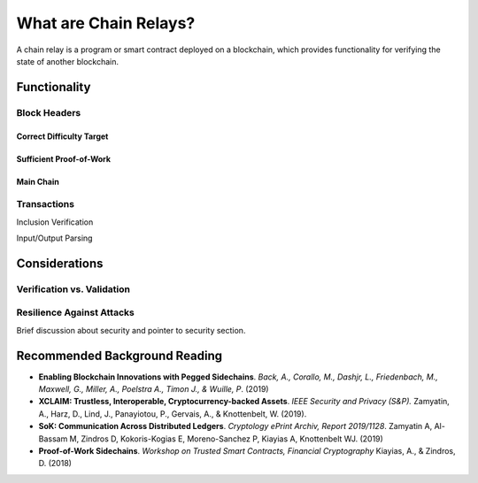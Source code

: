 What are Chain Relays?
========================

A chain relay is a program or smart contract deployed on a blockchain, which 
provides functionality for verifying the state of another blockchain. 


Functionality
----------------------


Block Headers
~~~~~~~~~~~~~~

Correct Difficulty Target
.........................

Sufficient Proof-of-Work
........................

Main Chain
..........


Transactions
~~~~~~~~~~~~~~~~~~

Inclusion Verification

Input/Output Parsing

Considerations
---------------------

Verification vs. Validation
~~~~~~~~~~~~~~~~~~~~~~~~~~~~

Resilience Against Attacks
~~~~~~~~~~~~~~~~~~~~~~~~~~~~

Brief discussion about security and pointer to security section.


Recommended Background Reading
------------------------------

+ **Enabling Blockchain Innovations with Pegged Sidechains**. *Back, A., Corallo, M., Dashjr, L., Friedenbach, M., Maxwell, G., Miller, A., Poelstra A., Timon J.,  & Wuille, P*. (2019)
+ **XCLAIM: Trustless, Interoperable, Cryptocurrency-backed Assets**. *IEEE Security and Privacy (S&P).* Zamyatin, A., Harz, D., Lind, J., Panayiotou, P., Gervais, A., & Knottenbelt, W. (2019). 
+ **SoK: Communication Across Distributed Ledgers**. *Cryptology ePrint Archiv, Report 2019/1128*. Zamyatin A, Al-Bassam M, Zindros D, Kokoris-Kogias E, Moreno-Sanchez P, Kiayias A, Knottenbelt WJ. (2019)
+ **Proof-of-Work Sidechains**. *Workshop on Trusted Smart Contracts, Financial Cryptography* Kiayias, A., & Zindros, D. (2018)

